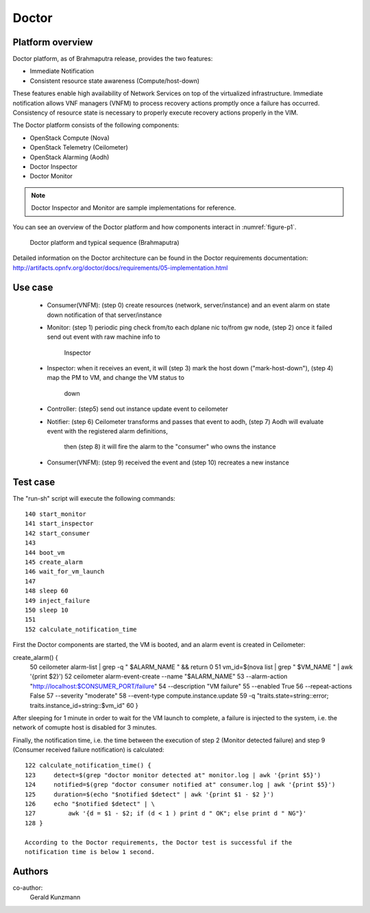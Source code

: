 .. This work is licensed under a Creative Commons Attribution 4.0 International License.
.. http://creativecommons.org/licenses/by/4.0

Doctor
^^^^^^

Platform overview
"""""""""""""""""

Doctor platform, as of Brahmaputra release, provides the two features:

* Immediate Notification
* Consistent resource state awareness (Compute/host-down)

These features enable high availability of Network Services on top of
the virtualized infrastructure. Immediate notification allows VNF managers
(VNFM) to process recovery actions promptly once a failure has occurred.
Consistency of resource state is necessary to properly execute recovery
actions properly in the VIM.

The Doctor platform consists of the following components:

* OpenStack Compute (Nova)
* OpenStack Telemetry (Ceilometer)
* OpenStack Alarming (Aodh)
* Doctor Inspector
* Doctor Monitor

.. note::
    Doctor Inspector and Monitor are sample implementations for reference.

You can see an overview of the Doctor platform and how components interact in
:numref:`figure-p1`.

.. figure:: images/figure-p1.png
    :name: figure-p1
    :width: 100%

    Doctor platform and typical sequence (Brahmaputra)

Detailed information on the Doctor architecture can be found in the Doctor
requirements documentation:
http://artifacts.opnfv.org/doctor/docs/requirements/05-implementation.html


Use case
""""""""

  * Consumer(VNFM): (step 0) create resources (network, server/instance) and an
    event alarm on state down notification of that server/instance

  * Monitor: (step 1) periodic ping check from/to each dplane nic to/from gw
    node, (step 2) once it failed send out event with raw machine info to 
	Inspector

  * Inspector: when it receives an event, it will (step 3) mark the host down
    ("mark-host-down"), (step 4) map the PM to VM, and change the VM status to
	down

  * Controller: (step5) send out instance update event to ceilometer

  * Notifier: (step 6) Ceilometer transforms and passes that event to aodh,
    (step 7) Aodh will evaluate event with the registered alarm definitions,
	then (step 8) it will fire the alarm to the "consumer" who owns the
	instance

  * Consumer(VNFM): (step 9) received the event and (step 10) recreates a new
    instance

Test case
"""""""""

The "run-sh" script will execute the following commands::

 140 start_monitor
 141 start_inspector
 142 start_consumer
 143 
 144 boot_vm
 145 create_alarm
 146 wait_for_vm_launch
 147 
 148 sleep 60
 149 inject_failure
 150 sleep 10
 151 
 152 calculate_notification_time
  
First the Doctor components are started, the VM is booted, and an alarm event
is created in Ceilometer::

create_alarm() {
  50     ceilometer alarm-list | grep -q " $ALARM_NAME " && return 0
  51     vm_id=$(nova list | grep " $VM_NAME " | awk '{print $2}')
  52     ceilometer alarm-event-create --name "$ALARM_NAME" \
  53         --alarm-action "http://localhost:$CONSUMER_PORT/failure" \
  54         --description "VM failure" \
  55         --enabled True \
  56         --repeat-actions False \
  57         --severity "moderate" \
  58         --event-type compute.instance.update \
  59         -q "traits.state=string::error; traits.instance_id=string::$vm_id"
  60 }
  
After sleeping for 1 minute in order to wait for the VM launch to complete,
a failure is injected to the system, i.e. the network of comupte host is
disabled for 3 minutes.

Finally, the notification time, i.e. the time between the execution of step 2
(Monitor detected failure) and step 9 (Consumer received failure notification)
is calculated::

 122 calculate_notification_time() {
 123     detect=$(grep "doctor monitor detected at" monitor.log | awk '{print $5}')
 124     notified=$(grep "doctor consumer notified at" consumer.log | awk '{print $5}')
 125     duration=$(echo "$notified $detect" | awk '{print $1 - $2 }')
 126     echo "$notified $detect" | \
 127         awk '{d = $1 - $2; if (d < 1 ) print d " OK"; else print d " NG"}'
 128 }

 According to the Doctor requirements, the Doctor test is successful if the
 notification time is below 1 second.

Authors
""""""""

co-author:
	Gerald Kunzmann
